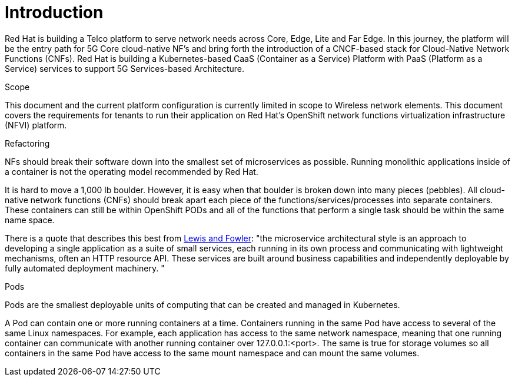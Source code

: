 // Metadata created by nebel
//
// ConvertedFromFile: cnf-reqs_1.3_single.adoc
// ConversionStatus: raw

[id="intro"]
= Introduction

Red Hat is building a Telco platform to serve network needs across Core, Edge, Lite and Far Edge. In this journey, the platform will be the entry path for 5G Core cloud-native NF’s and bring forth the introduction of a CNCF-based stack for Cloud-Native Network Functions (CNFs). Red Hat is building a Kubernetes-based CaaS (Container as a Service) Platform with PaaS (Platform as a Service) services to support 5G Services-based Architecture.

.Scope

This document and the current platform configuration is currently limited in scope to Wireless network elements. This document covers the requirements for tenants to run their application on Red Hat’s OpenShift network functions virtualization infrastructure (NFVI) platform.

.Refactoring

NFs should break their software down into the smallest set of microservices as possible. Running monolithic applications inside of a container is not the operating model recommended by Red Hat.

It is hard to move a 1,000 lb boulder. However, it is easy when that boulder is broken down into many pieces (pebbles). All cloud-native network functions (CNFs) should break apart each piece of the functions/services/processes into separate containers. These containers can still be within OpenShift PODs and all of the functions that perform a single task should be within the same name space.

There is a quote that describes this best from https://martinfowler.com/articles/microservices.html[[.underline]#Lewis and Fowler#]: "the microservice architectural style is an approach to developing a single application as a suite of small services, each running in its own process and communicating with lightweight mechanisms, often an HTTP resource API. These services are built around business capabilities and independently deployable by fully automated deployment machinery. "

.Pods

Pods are the smallest deployable units of computing that can be created and managed in Kubernetes.

A Pod can contain one or more running containers at a time. Containers running in the same Pod have access to several of the same Linux namespaces. For example, each application has access to the same network namespace, meaning that one running container can communicate with another running container over 127.0.0.1:<port>. The same is true for storage volumes so all containers in the same Pod have access to the same mount namespace and can mount the same volumes.

